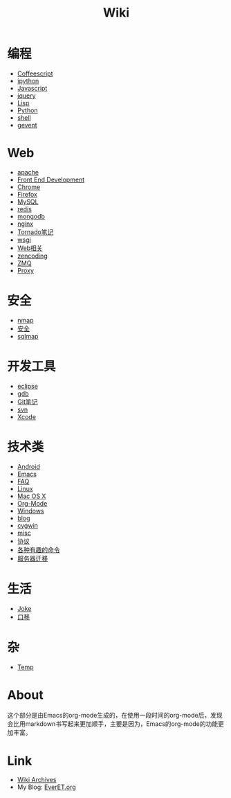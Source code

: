 #+TITLE: Wiki
#+OPTIONS: toc:nil num:nil


* 编程
  + [[file:coffeescript.org][Coffeescript]]
  + [[file:ipython.org][ipython]]
  + [[file:javascript.org][Javascript]]
  + [[file:jquery.org][jquery]]
  + [[file:lisp.org][Lisp]]
  + [[file:python.org][Python]]
  + [[file:shell.org][shell]]
  + [[file:gevent.org][gevent]]

* Web
  + [[file:apache.org][apache]]
  + [[file:fed.org][Front End Development]]
  + [[file:chrome.org][Chrome]]
  + [[file:firefox.org][Firefox]]
  + [[file:mysql.org][MySQL]]
  + [[file:redis.org][redis]]
  + [[file:mongodb.org][mongodb]]
  + [[file:nginx.org][nginx]]
  + [[file:tornado.org][Tornado笔记]]
  + [[file:uwsgi.org][wsgi]]
  + [[file:web.org][Web相关]]
  + [[file:zencoding.org][zencoding]]
  + [[file:zmq.org][ZMQ]]
  + [[file:proxy.org][Proxy]]

* 安全
  + [[file:nmap.org][nmap]]
  + [[file:secure.org][安全]]
  + [[file:sqlmap.org][sqlmap]]

* 开发工具
  + [[file:eclipse.org][eclipse]]
  + [[file:gdb.org][gdb]]
  + [[file:git.org][Git笔记]]
  + [[file:svn.org][svn]]
  + [[file:xcode.org][Xcode]]

* 技术类
  + [[file:android.org][Android]]
  + [[file:emacs.org][Emacs]]
  + [[file:faq.org][FAQ]]
  + [[file:linux.org][Linux]]
  + [[file:mac.org][Mac OS X]]
  + [[file:org-mode.org][Org-Mode]]
  + [[file:windows.org][Windows]]
  + [[file:blog.org][blog]]
  + [[file:cygwin.org][cygwin]]
  + [[file:misc.org][misc]]
  + [[file:protocol.org][协议]]
  + [[file:command.org][各种有趣的命令]]
  + [[file:migrate.org][服务器迁移]]

* 生活
  + [[file:joke.org][Joke]]
  + [[file:harmonica.org][口琴]]

* 杂
  + [[file:temp.org][Temp]]


* About
  这个部分是由Emacs的org-mode生成的，在使用一段时间的org-mode后，发现会比用markdown书写起来更加顺手，主要是因为，Emacs的org-mode的功能更加丰富。

* Link
  - [[file:archives.org][Wiki Archives]]
  - My Blog: [[http://EverET.org][EverET.org]]
